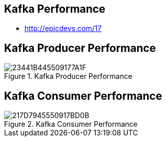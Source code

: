 == Kafka Performance

* http://epicdevs.com/17

== Kafka Producer Performance

[incremental="true"]
image::https://t1.daumcdn.net/cfile/tistory/23441B445509177A1F[title="Kafka Producer Performance"]

== Kafka Consumer Performance

[incremental="true"]
image::https://t1.daumcdn.net/cfile/tistory/217D7945550917BD0B[title="Kafka Consumer Performance"]